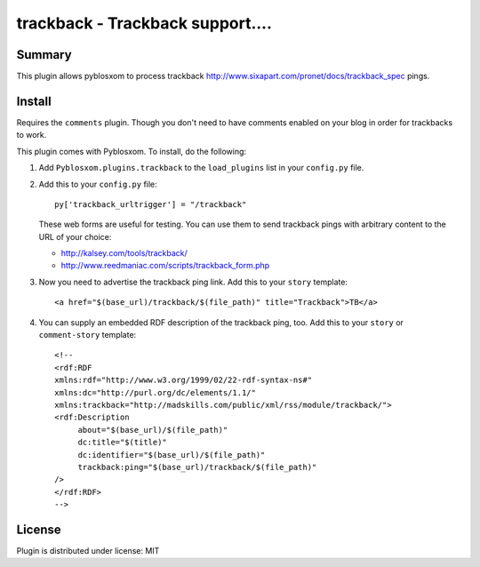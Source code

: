 
.. only:: text

   This document file was automatically generated.  If you want to edit
   the documentation, DON'T do it here--do it in the docstring of the
   appropriate plugin.  Plugins are located in ``Pyblosxom/plugins/``.

===================================
 trackback - Trackback support.... 
===================================

Summary
=======

This plugin allows pyblosxom to process trackback
http://www.sixapart.com/pronet/docs/trackback_spec pings.


Install
=======

Requires the ``comments`` plugin.  Though you don't need to have
comments enabled on your blog in order for trackbacks to work.

This plugin comes with Pyblosxom.  To install, do the following:

1. Add ``Pyblosxom.plugins.trackback`` to the ``load_plugins`` list
   in your ``config.py`` file.

2. Add this to your ``config.py`` file::

       py['trackback_urltrigger'] = "/trackback"

   These web forms are useful for testing.  You can use them to send
   trackback pings with arbitrary content to the URL of your choice:

   * http://kalsey.com/tools/trackback/
   * http://www.reedmaniac.com/scripts/trackback_form.php

3. Now you need to advertise the trackback ping link.  Add this to your
   ``story`` template::

       <a href="$(base_url)/trackback/$(file_path)" title="Trackback">TB</a>

4. You can supply an embedded RDF description of the trackback ping, too.
   Add this to your ``story`` or ``comment-story`` template::

       <!--
       <rdf:RDF
       xmlns:rdf="http://www.w3.org/1999/02/22-rdf-syntax-ns#"
       xmlns:dc="http://purl.org/dc/elements/1.1/"
       xmlns:trackback="http://madskills.com/public/xml/rss/module/trackback/">
       <rdf:Description
            about="$(base_url)/$(file_path)"
            dc:title="$(title)"
            dc:identifier="$(base_url)/$(file_path)"
            trackback:ping="$(base_url)/trackback/$(file_path)"
       />
       </rdf:RDF>
       -->


License
=======

Plugin is distributed under license: MIT
